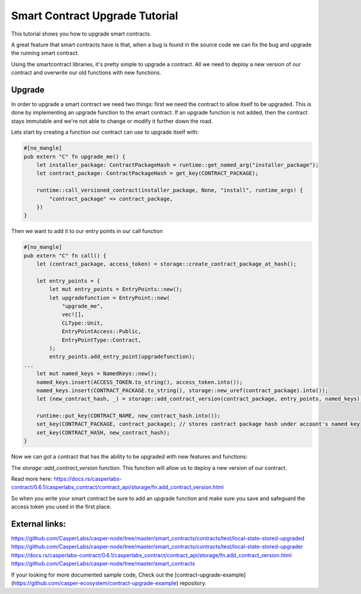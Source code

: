 .. role:: raw-html-m2r(raw)
   :format: html


Smart Contract Upgrade Tutorial
==========================

This tutorial shows you how to upgrade smart contracts.  

A great feature that smart contracts have is that,
when a bug is found in the source code we can fix  
the bug and upgrade the running smart contract.  

Using the smartcontract libraries, it's pretty simple to upgrade a contract. 
All we need to deploy a new version of our contract and overwrite our old functions with  
new functions. 



Upgrade   
------------   
In order to upgrade a smart contract we need two things:   
first we need the contract to allow itself to be upgraded.   
This is done by implementing an upgrade function to the 
smart contract. If an upgrade function is not added, then the  
contract stays immutable and we're not able to     
change or modify it further down the road.    
 

Lets start by creating a function our contract can use to upgrade itself with:

.. code-block:: rust

	#[no_mangle]
	pub extern "C" fn upgrade_me() {
	    let installer_package: ContractPackageHash = runtime::get_named_arg("installer_package");
	    let contract_package: ContractPackageHash = get_key(CONTRACT_PACKAGE);
	 
	    runtime::call_versioned_contract(installer_package, None, "install", runtime_args! {
		"contract_package" => contract_package,
	    })
	}



Then we want to add it to our entry points in our call function  


.. code-block:: rust

	#[no_mangle]
	pub extern "C" fn call() {
	    let (contract_package, access_token) = storage::create_contract_package_at_hash();

	    let entry_points = {
		let mut entry_points = EntryPoints::new();
		let upgradefunction = EntryPoint::new(
		    "upgrade_me",
		    vec![],
		    CLType::Unit,
		    EntryPointAccess::Public,
		    EntryPointType::Contract,
		);
		entry_points.add_entry_point(upgradefunction);
	...
	    let mut named_keys = NamedKeys::new();
	    named_keys.insert(ACCESS_TOKEN.to_string(), access_token.into());
	    named_keys.insert(CONTRACT_PACKAGE.to_string(), storage::new_uref(contract_package).into());
	    let (new_contract_hash, _) = storage::add_contract_version(contract_package, entry_points, named_keys);

	    runtime::put_key(CONTRACT_NAME, new_contract_hash.into());
	    set_key(CONTRACT_PACKAGE, contract_package); // stores contract package hash under account's named key
	    set_key(CONTRACT_HASH, new_contract_hash);
	}

Now we can got a contract that has the ability to be upgraded with new features and functions:

.. code-block:: rust
	// Using the package hash and our access token, we're able to    
	// upgrade our contract with new features and a new functions   

	    let contract_package: ContractPackageHash = runtime::get_named_arg(ARG_CONTRACT_PACKAGE); // we need to get package hash of our first contract
	    let _access_token: URef = runtime::get_named_arg("accesstoken"); // our secret access token, we have defined in our first version

	    let entry_points = {
		let mut entry_points = EntryPoints::new();
		let gettext = EntryPoint::new(
		    METHOD_SET_TEXT,
		    vec![],
		    CLType::Unit,
		    EntryPointAccess::Public,
		    EntryPointType::Contract,
		);
		entry_points.add_entry_point(gettext);
		entry_points
	    };

	    // lets deploy the new version of our contract and replace the old functions with new once.   
	    let (_, _) = storage::add_contract_version(contract_package.into(), entry_points, Default::deault());   



The *storage::add_contract_version* function. This function will allow us to deploy a new version of our contract.  


Read more here: 
https://docs.rs/casperlabs-contract/0.6.1/casperlabs_contract/contract_api/storage/fn.add_contract_version.html


So when you write your smart contract be sure to add an upgrade function and make sure you save and safeguard the   
access token you used in the first place.


External links:    
------------   
https://github.com/CasperLabs/casper-node/tree/master/smart_contracts/contracts/test/local-state-stored-upgraded   
https://github.com/CasperLabs/casper-node/tree/master/smart_contracts/contracts/test/local-state-stored-upgrader   
https://docs.rs/casperlabs-contract/0.6.1/casperlabs_contract/contract_api/storage/fn.add_contract_version.html
https://github.com/CasperLabs/casper-node/tree/master/smart_contracts   


If your looking for more documented sample code, Check out the [contract-upgrade-example](https://github.com/casper-ecosystem/contract-upgrade-example) repository.

